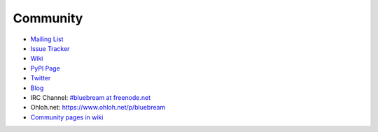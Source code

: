 Community
=========

- `Mailing List <https://mail.zope.org/mailman/listinfo/bluebream>`_

- `Issue Tracker <https://launchpad.net/bluebream>`_

- `Wiki <http://wiki.zope.org/bluebream/>`_

- `PyPI Page <http://pypi.python.org/pypi/bluebream>`_

- `Twitter <http://twitter.com/bluebream>`_
   
- `Blog <http://bluebream.posterous.com>`_
   
- IRC Channel: `#bluebream at freenode.net <http://webchat.freenode.net/?randomnick=1&channels=bluebream>`_

- Ohloh.net: https://www.ohloh.net/p/bluebream

- `Community pages in wiki <http://wiki.zope.org/bluebream/Community>`_

